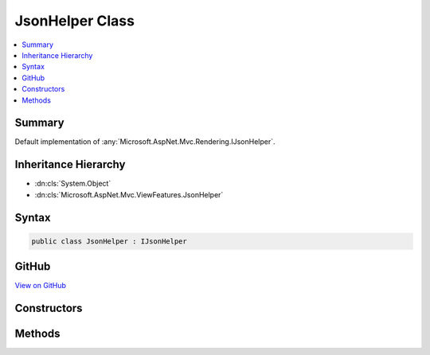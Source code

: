 

JsonHelper Class
================



.. contents:: 
   :local:



Summary
-------

Default implementation of :any:`Microsoft.AspNet.Mvc.Rendering.IJsonHelper`\.





Inheritance Hierarchy
---------------------


* :dn:cls:`System.Object`
* :dn:cls:`Microsoft.AspNet.Mvc.ViewFeatures.JsonHelper`








Syntax
------

.. code-block:: csharp

   public class JsonHelper : IJsonHelper





GitHub
------

`View on GitHub <https://github.com/aspnet/apidocs/blob/master/aspnet/mvc/src/Microsoft.AspNet.Mvc.ViewFeatures/ViewFeatures/JsonHelper.cs>`_





.. dn:class:: Microsoft.AspNet.Mvc.ViewFeatures.JsonHelper

Constructors
------------

.. dn:class:: Microsoft.AspNet.Mvc.ViewFeatures.JsonHelper
    :noindex:
    :hidden:

    
    .. dn:constructor:: Microsoft.AspNet.Mvc.ViewFeatures.JsonHelper.JsonHelper(Microsoft.AspNet.Mvc.Formatters.JsonOutputFormatter)
    
        
    
        Initializes a new instance of :any:`Microsoft.AspNet.Mvc.ViewFeatures.JsonHelper` that is backed by ``jsonOutputFormatter``.
    
        
        
        
        :param jsonOutputFormatter: The  used to serialize JSON.
        
        :type jsonOutputFormatter: Microsoft.AspNet.Mvc.Formatters.JsonOutputFormatter
    
        
        .. code-block:: csharp
    
           public JsonHelper(JsonOutputFormatter jsonOutputFormatter)
    

Methods
-------

.. dn:class:: Microsoft.AspNet.Mvc.ViewFeatures.JsonHelper
    :noindex:
    :hidden:

    
    .. dn:method:: Microsoft.AspNet.Mvc.ViewFeatures.JsonHelper.Serialize(System.Object)
    
        
        
        
        :type value: System.Object
        :rtype: Microsoft.AspNet.Mvc.Rendering.HtmlString
    
        
        .. code-block:: csharp
    
           public HtmlString Serialize(object value)
    
    .. dn:method:: Microsoft.AspNet.Mvc.ViewFeatures.JsonHelper.Serialize(System.Object, Newtonsoft.Json.JsonSerializerSettings)
    
        
        
        
        :type value: System.Object
        
        
        :type serializerSettings: Newtonsoft.Json.JsonSerializerSettings
        :rtype: Microsoft.AspNet.Mvc.Rendering.HtmlString
    
        
        .. code-block:: csharp
    
           public HtmlString Serialize(object value, JsonSerializerSettings serializerSettings)
    

